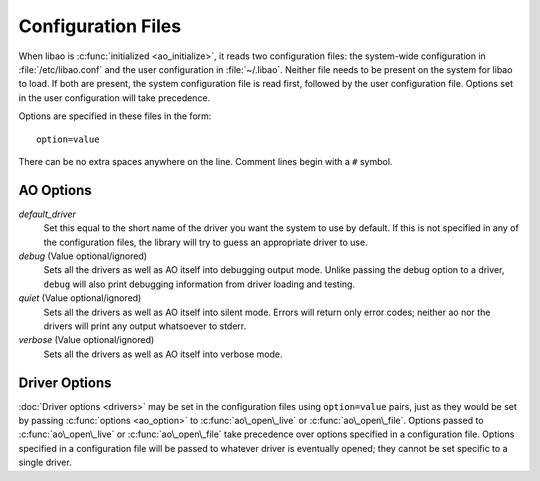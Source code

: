 Configuration Files
===================

When libao is :c:func:`initialized <ao_initialize>`, it reads two configuration
files: the system-wide configuration in :file:`/etc/libao.conf` and the user
configuration in :file:`~/.libao`. Neither file needs to be present on the
system for libao to load. If both are present, the system configuration file is
read first, followed by the user configuration file. Options set in the user
configuration will take precedence.

Options are specified in these files in the form:

::

    option=value

There can be no extra spaces anywhere on the line. Comment lines begin
with a ``#`` symbol.

AO Options
----------

*default\_driver*
    Set this equal to the short name of the driver you want the system
    to use by default. If this is not specified in any of the
    configuration files, the library will try to guess an appropriate
    driver to use.
*debug* (Value optional/ignored)
    Sets all the drivers as well as AO itself into debugging output
    mode. Unlike passing the debug option to a driver, ``debug`` will
    also print debugging information from driver loading and testing.
*quiet* (Value optional/ignored)
    Sets all the drivers as well as AO itself into silent mode. Errors
    will return only error codes; neither ao nor the drivers will print
    any output whatsoever to stderr.
*verbose* (Value optional/ignored)
    Sets all the drivers as well as AO itself into verbose mode.

Driver Options
--------------

:doc:`Driver options <drivers>` may be set in the configuration files using
``option=value`` pairs, just as they would be set by passing :c:func:`options
<ao_option>` to :c:func:`ao\_open\_live` or :c:func:`ao\_open\_file`. Options
passed to :c:func:`ao\_open\_live` or :c:func:`ao\_open\_file` take precedence
over options specified in a configuration file. Options specified in a
configuration file will be passed to whatever driver is eventually opened; they
cannot be set specific to a single driver.

